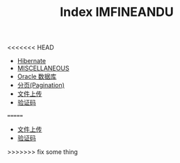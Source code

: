 <<<<<<< HEAD
#+TITLE: Index

   + [[file:orm-hibernate.org][Hibernate]]
   + [[file:misc.org][MISCELLANEOUS]]
   + [[file:database-oracle.org][Oracle 数据库]]
   + [[file:howdoudo-pagination.org][分页(Pagination)]]
   + [[file:howdoudo-fileupload.org][文件上传]]
   + [[file:howdoudo-captcha.org][验证码]]
=======
#+TITLE: IMFINEANDU

   + [[file:howdoudo-fileupload.org][文件上传]]
   + [[file:howdoudo-captcha.org][验证码]]
>>>>>>> fix some thing
